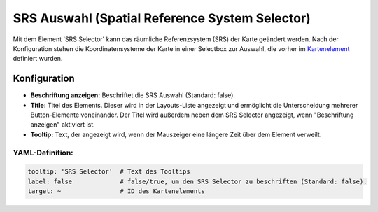 .. _srs_selector_de:

SRS Auswahl (Spatial Reference System Selector)
***********************************************

Mit dem Element 'SRS Selector' kann das räumliche Referenzsystem (SRS) der Karte geändert werden.
Nach der Konfiguration stehen die Koordinatensysteme der Karte in einer Selectbox zur Auswahl, die vorher im `Kartenelement <map.html>`_ definiert wurden.

.. image:: ../../../figures/srs_selector.png
     :scale: 100

Konfiguration
=============

.. image:: ../../../figures/de/srs_selector_configuration.png
     :scale: 80

* **Beschriftung anzeigen:** Beschriftet die SRS Auswahl (Standard: false).
* **Title:** Titel des Elements. Dieser wird in der Layouts-Liste angezeigt und ermöglicht die Unterscheidung mehrerer Button-Elemente voneinander. Der Titel wird außerdem neben dem SRS Selector angezeigt, wenn "Beschriftung anzeigen" aktiviert ist.
* **Tooltip:** Text, der angezeigt wird, wenn der Mauszeiger eine längere Zeit über dem Element verweilt.


YAML-Definition:
----------------

.. code-block:: yaml

   tooltip: 'SRS Selector'  # Text des Tooltips
   label: false             # false/true, um den SRS Selector zu beschriften (Standard: false).
   target: ~                # ID des Kartenelements

